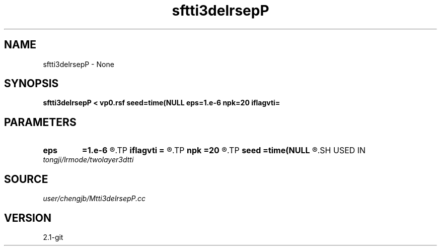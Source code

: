 .TH sftti3delrsepP 1  "APRIL 2019" Madagascar "Madagascar Manuals"
.SH NAME
sftti3delrsepP \- None
.SH SYNOPSIS
.B sftti3delrsepP < vp0.rsf seed=time(NULL eps=1.e-6 npk=20 iflagvti=
.SH PARAMETERS
.PD 0
.TP
.I        
.B eps
.B =1.e-6
.R  	tolerance
.TP
.I        
.B iflagvti
.B =
.R  
.TP
.I        
.B npk
.B =20
.R  	maximum rank
.TP
.I        
.B seed
.B =time(NULL
.R  
.SH USED IN
.TP
.I tongji/lrmode/twolayer3dtti
.SH SOURCE
.I user/chengjb/Mtti3delrsepP.cc
.SH VERSION
2.1-git
